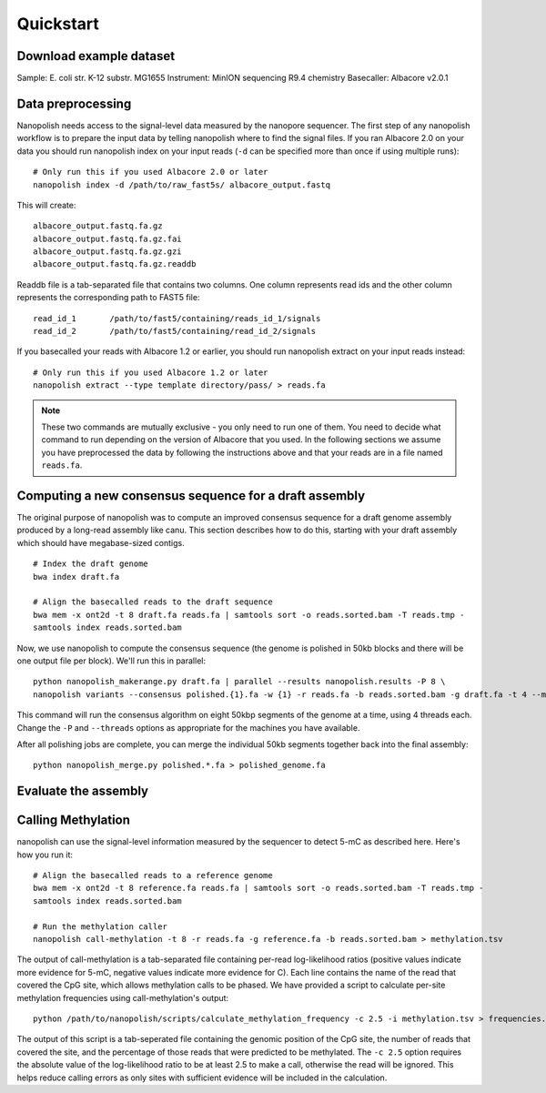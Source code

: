 .. _quickstart:

Quickstart
===================

Download example dataset
------------------------------------

Sample: 	E. coli str. K-12 substr. MG1655
Instrument: MinION sequencing R9.4 chemistry
Basecaller: Albacore v2.0.1


Data preprocessing
------------------------------------

Nanopolish needs access to the signal-level data measured by the nanopore sequencer. The first step of any nanopolish workflow is to prepare the input data by telling nanopolish where to find the signal files. If you ran Albacore 2.0 on your data you should run nanopolish index on your input reads (``-d`` can be specified more than once if using multiple runs): ::

    # Only run this if you used Albacore 2.0 or later
    nanopolish index -d /path/to/raw_fast5s/ albacore_output.fastq

This will create: ::

	albacore_output.fastq.fa.gz
	albacore_output.fastq.fa.gz.fai
	albacore_output.fastq.fa.gz.gzi
	albacore_output.fastq.fa.gz.readdb

Readdb file is a tab-separated file that contains two columns. One column represents read ids and the other column represents the corresponding path to FAST5 file: ::

	read_id_1	/path/to/fast5/containing/reads_id_1/signals
	read_id_2	/path/to/fast5/containing/read_id_2/signals

If you basecalled your reads with Albacore 1.2 or earlier, you should run nanopolish extract on your input reads instead: ::

   # Only run this if you used Albacore 1.2 or later
   nanopolish extract --type template directory/pass/ > reads.fa

.. note:: These two commands are mutually exclusive - you only need to run one of them. You need to decide what command to run depending on the version of Albacore that you used. In the following sections we assume you have preprocessed the data by following the instructions above and that your reads are in a file named ``reads.fa``.

Computing a new consensus sequence for a draft assembly
------------------------------------------------------------------------

The original purpose of nanopolish was to compute an improved consensus sequence for a draft genome assembly produced by a long-read assembly like canu. This section describes how to do this, starting with your draft assembly which should have megabase-sized contigs. ::

    # Index the draft genome
    bwa index draft.fa

    # Align the basecalled reads to the draft sequence
    bwa mem -x ont2d -t 8 draft.fa reads.fa | samtools sort -o reads.sorted.bam -T reads.tmp -
    samtools index reads.sorted.bam

Now, we use nanopolish to compute the consensus sequence (the genome is polished in 50kb blocks and there will be one output file per block). We'll run this in parallel: ::

    python nanopolish_makerange.py draft.fa | parallel --results nanopolish.results -P 8 \
    nanopolish variants --consensus polished.{1}.fa -w {1} -r reads.fa -b reads.sorted.bam -g draft.fa -t 4 --min-candidate-frequency 0.1

This command will run the consensus algorithm on eight 50kbp segments of the genome at a time, using 4 threads each. Change the ``-P`` and ``--threads`` options as appropriate for the machines you have available.

After all polishing jobs are complete, you can merge the individual 50kb segments together back into the final assembly: ::

    python nanopolish_merge.py polished.*.fa > polished_genome.fa


Evaluate the assembly
---------------------------------


Calling Methylation
------------------------

nanopolish can use the signal-level information measured by the sequencer to detect 5-mC as described here. Here's how you run it: ::

    # Align the basecalled reads to a reference genome
    bwa mem -x ont2d -t 8 reference.fa reads.fa | samtools sort -o reads.sorted.bam -T reads.tmp -
    samtools index reads.sorted.bam

    # Run the methylation caller
    nanopolish call-methylation -t 8 -r reads.fa -g reference.fa -b reads.sorted.bam > methylation.tsv

The output of call-methylation is a tab-separated file containing per-read log-likelihood ratios (positive values indicate more evidence for 5-mC, negative values indicate more evidence for C). Each line contains the name of the read that covered the CpG site, which allows methylation calls to be phased. We have provided a script to calculate per-site methylation frequencies using call-methylation's output: ::

    python /path/to/nanopolish/scripts/calculate_methylation_frequency -c 2.5 -i methylation.tsv > frequencies.tsv

The output of this script is a tab-seperated file containing the genomic position of the CpG site, the number of reads that covered the site, and the percentage of those reads that were predicted to be methylated. The ``-c 2.5`` option requires the absolute value of the log-likelihood ratio to be at least 2.5 to make a call, otherwise the read will be ignored. This helps reduce calling errors as only sites with sufficient evidence will be included in the calculation.

